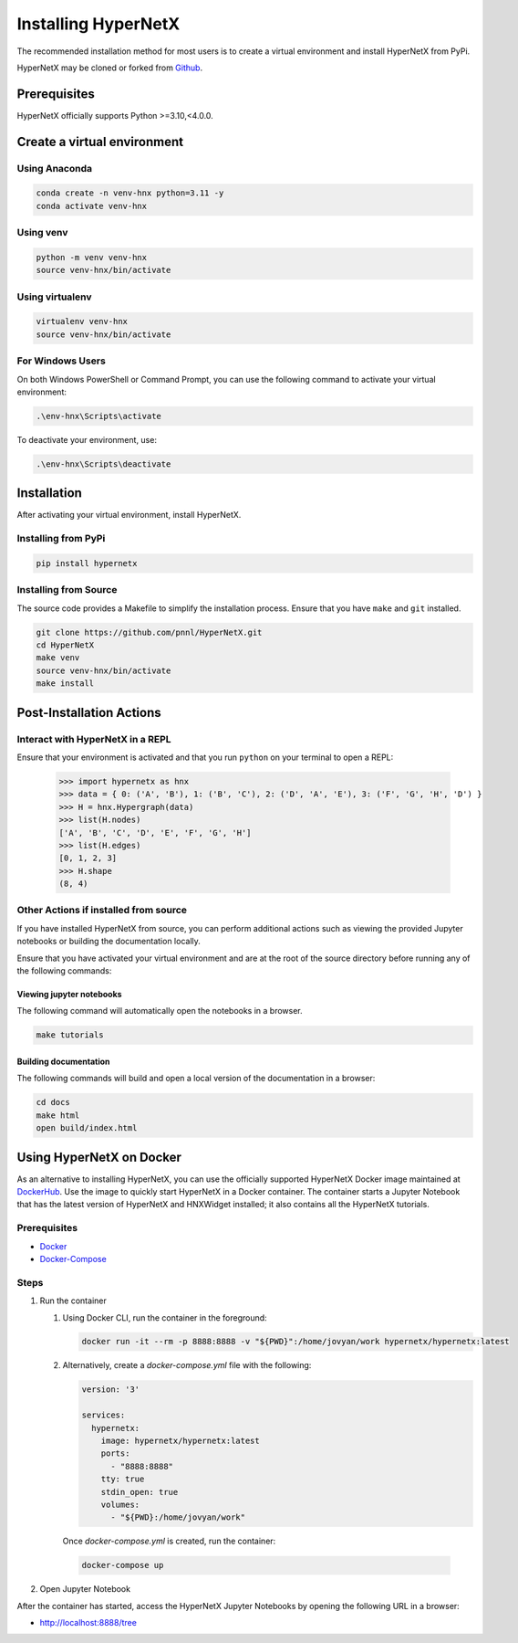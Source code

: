********************
Installing HyperNetX
********************

The recommended installation method for most users is to create a virtual environment
and install HyperNetX from PyPi.

.. _Github:  https://github.com/pnnl/HyperNetX

HyperNetX may be cloned or forked from Github_.


Prerequisites
#############

HyperNetX officially supports Python >=3.10,<4.0.0.


Create a virtual environment
############################

Using Anaconda
*************************

.. code-block:: bash

    conda create -n venv-hnx python=3.11 -y
    conda activate venv-hnx

Using venv
*************************

.. code-block:: bash

    python -m venv venv-hnx
    source venv-hnx/bin/activate


Using virtualenv
*************************

.. code-block:: bash

    virtualenv venv-hnx
    source venv-hnx/bin/activate


For Windows Users
******************

On both Windows PowerShell or Command Prompt, you can use the following command to activate your virtual environment:

.. code-block::

    .\env-hnx\Scripts\activate


To deactivate your environment, use:

.. code-block::

    .\env-hnx\Scripts\deactivate


Installation
############

After activating your virtual environment, install HyperNetX.

Installing from PyPi
********************

.. code-block:: bash

    pip install hypernetx


Installing from Source
**********************

The source code provides a Makefile to simplify the installation process. Ensure that you have ``make`` and ``git`` installed.

.. code-block:: bash

    git clone https://github.com/pnnl/HyperNetX.git
    cd HyperNetX
    make venv
    source venv-hnx/bin/activate
    make install



Post-Installation Actions
#########################

Interact with HyperNetX in a REPL
*********************************

Ensure that your environment is activated and that you run ``python`` on your terminal to open a REPL:

    >>> import hypernetx as hnx
    >>> data = { 0: ('A', 'B'), 1: ('B', 'C'), 2: ('D', 'A', 'E'), 3: ('F', 'G', 'H', 'D') }
    >>> H = hnx.Hypergraph(data)
    >>> list(H.nodes)
    ['A', 'B', 'C', 'D', 'E', 'F', 'G', 'H']
    >>> list(H.edges)
    [0, 1, 2, 3]
    >>> H.shape
    (8, 4)


Other Actions if installed from source
**************************************

If you have installed HyperNetX from source, you can perform additional actions such as viewing the provided Jupyter notebooks
or building the documentation locally.

Ensure that you have activated your virtual environment and are at the root of the source directory before running any of the following commands:


Viewing jupyter notebooks
--------------------------

The following command will automatically open the notebooks in a browser.

.. code-block:: bash

    make tutorials


Building documentation
-----------------------

The following commands will build and open a local version of the documentation in a browser:

.. code-block:: bash

    cd docs
    make html
    open build/index.html



Using HyperNetX on Docker
#########################

.. _DockerHub: https://hub.docker.com/r/hypernetx/hypernetx

As an alternative to installing HyperNetX, you can use the officially supported HyperNetX Docker image maintained at DockerHub_.
Use the image to quickly start HyperNetX in a Docker container. The container starts a Jupyter Notebook that has the
latest version of HyperNetX and HNXWidget installed; it also contains all the HyperNetX tutorials.

Prerequisites
*************

.. _Docker: https://docs.docker.com/engine/install/
.. _Docker-Compose: https://docs.docker.com/compose/install/

* Docker_
* Docker-Compose_

Steps
*****

#. Run the container

   #. Using Docker CLI, run the container in the foreground:

      .. code-block:: bash

        docker run -it --rm -p 8888:8888 -v "${PWD}":/home/jovyan/work hypernetx/hypernetx:latest



   #. Alternatively, create a `docker-compose.yml` file with the following:

      .. code-block:: yaml

        version: '3'

        services:
          hypernetx:
            image: hypernetx/hypernetx:latest
            ports:
              - "8888:8888"
            tty: true
            stdin_open: true
            volumes:
              - "${PWD}:/home/jovyan/work"

    Once `docker-compose.yml` is created, run the container:

    .. code-block:: bash

        docker-compose up


#. Open Jupyter Notebook

After the container has started, access the HyperNetX Jupyter Notebooks by opening the following URL in a browser:


* http://localhost:8888/tree


